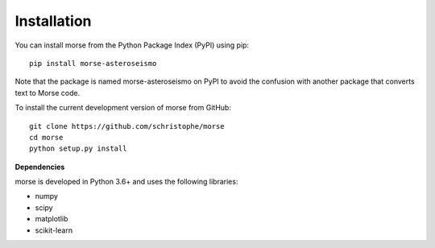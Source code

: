 Installation
============

You can install morse from the Python Package Index (PyPI) using pip::

    pip install morse-asteroseismo

Note that the package is named morse-asteroseismo on PyPI to avoid
the confusion with another package that converts text to Morse code.

To install the current development version of morse from GitHub::

    git clone https://github.com/schristophe/morse
    cd morse
    python setup.py install

**Dependencies**

morse is developed in Python 3.6+ and uses the following libraries:

* numpy
* scipy
* matplotlib
* scikit-learn
